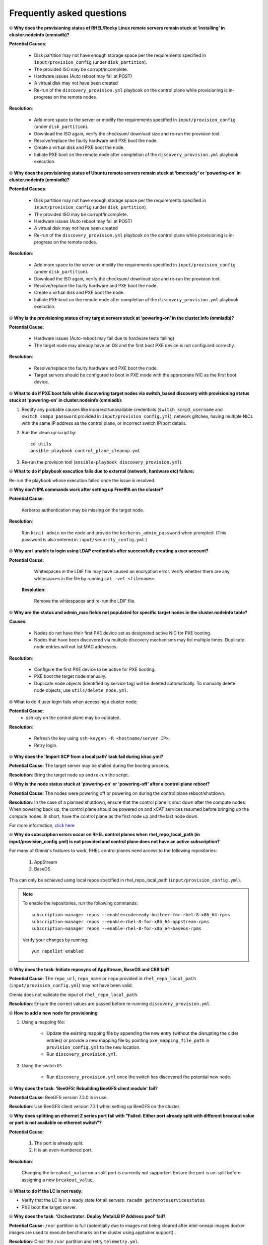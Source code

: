 Frequently asked questions
==========================

⦾ **Why does the provisioning status of RHEL/Rocky Linux remote servers remain stuck at ‘installing’ in cluster.nodeinfo (omniadb)?**

.. image:: ../images/InstallingStuckDB.png

.. image:: ../images/InstallCorruptISO.png

**Potential Causes**:

    * Disk partition may not have enough storage space per the requirements specified in ``input/provision_config`` (under ``disk_partition``).

    * The provided ISO may be corrupt/incomplete.

    * Hardware issues (Auto reboot may fail at POST)

    * A virtual disk may not have been created

    * Re-run of the ``discovery_provision.yml`` playbook on the control plane while provisioning is in-progress on the remote nodes.


**Resolution**:

    * Add more space to the server or modify the requirements specified in ``input/provision_config`` (under ``disk_partition``).

    * Download the ISO again, verify the checksum/ download size and re-run the provision tool.

    * Resolve/replace the faulty hardware and PXE boot the node.

    * Create a virtual disk and PXE boot the node.

    * Initiate PXE boot on the remote node after completion of the ``discovery_provision.yml`` playbook execution.

⦾ **Why does the provisioning status of Ubuntu remote servers remain stuck at ‘bmcready’ or 'powering-on' in cluster.nodeinfo (omniadb)?**

.. image:: ../images/ubuntu_pxe_failure.png

**Potential Causes**:

    * Disk partition may not have enough storage space per the requirements specified in ``input/provision_config`` (under ``disk_partition``).

    * The provided ISO may be corrupt/incomplete.

    * Hardware issues (Auto reboot may fail at POST)

    * A virtual disk may not have been created

    * Re-run of the ``discovery_provision.yml`` playbook on the control plane while provisioning is in-progress on the remote nodes.


**Resolution**:

    * Add more space to the server or modify the requirements specified in ``input/provision_config`` (under ``disk_partition``).

    * Download the ISO again, verify the checksum/ download size and re-run the provision tool.

    * Resolve/replace the faulty hardware and PXE boot the node.

    * Create a virtual disk and PXE boot the node.

    * Initiate PXE boot on the remote node after completion of the ``discovery_provision.yml`` playbook execution.


⦾ **Why is the provisioning status of my target servers stuck at ‘powering-on’ in the cluster.info (omniadb)?**

**Potential Cause**:

    * Hardware issues (Auto-reboot may fail due to hardware tests failing)
    * The target node may already have an OS and the first boot PXE device is not configured correctly.

**Resolution**:

    * Resolve/replace the faulty hardware and PXE boot the node.
    * Target servers should be configured to boot in PXE mode with the appropriate NIC as the first boot device.

⦾ **What to do if PXE boot fails while discovering target nodes via switch_based discovery with provisioning status stuck at 'powering-on' in cluster.nodeinfo (omniadb):**

.. image:: ../images/PXEBootFail.png

1. Rectify any probable causes like incorrect/unavailable credentials (``switch_snmp3_username`` and ``switch_snmp3_password`` provided in ``input/provision_config.yml``), network glitches, having multiple NICs with the same IP address as the control plane, or incorrect switch IP/port details.
2. Run the clean up script by: ::

     cd utils
     ansible-playbook control_plane_cleanup.yml

3. Re-run the provision tool (``ansible-playbook discovery_provision.yml``).


⦾ **What to do if playbook execution fails due to external (network, hardware etc) failure:**

Re-run the playbook whose execution failed once the issue is resolved.

⦾ **Why don't IPA commands work after setting up FreeIPA on the cluster?**

**Potential Cause**:

    Kerberos authentication may be missing on the target node.

**Resolution**:

    Run ``kinit admin`` on the node and provide the ``kerberos_admin_password`` when prompted. (This password is also entered in ``input/security_config.yml``.)


⦾ **Why am I unable to login using LDAP credentials after successfully creating a user account?**

**Potential Cause**:

    Whitespaces in the LDIF file may have caused an encryption error. Verify whether there are any whitespaces in the file by running ``cat -vet <filename>``.

 **Resolution:**

    Remove the whitespaces and re-run the LDIF file.

⦾ **Why are the status and admin_mac fields not populated for specific target nodes in the cluster.nodeinfo table?**

**Causes**:

    * Nodes do not have their first PXE device set as designated active NIC for PXE booting.
    * Nodes that have been discovered via multiple discovery mechanisms may list multiple times. Duplicate node entries will not list MAC addresses.

**Resolution**:

    * Configure the first PXE device to be active for PXE booting.
    * PXE boot the target node manually.
    * Duplicate node objects (identified by service tag) will be deleted automatically. To manually delete node objects, use ``utils/delete_node.yml``.

⦾ What to do if user login fails when accessing a cluster node:

.. image:: ../images/UserLoginError.png

**Potential Cause**:
    * ssh key on the control plane may be outdated.

**Resolution**:

   * Refresh the key using ``ssh-keygen -R <hostname/server IP>``.
   * Retry login.

⦾ **Why does the 'Import SCP from a local path' task fail during idrac.yml?**

.. image:: ../images/ImportSCPiDRAC_fail.png

**Potential Cause**: The target server may be stalled during the booting process.

**Resolution**: Bring the target node up and re-run the script.

⦾ **Why is the node status stuck at 'powering-on' or 'powering-off' after a control plane reboot?**

**Potential Cause**: The nodes were powering off or powering on during the control plane reboot/shutdown.

**Resolution**: In the case of a planned shutdown, ensure that the control plane is shut down after the compute nodes. When powering back up, the control plane should be powered on and xCAT services resumed before bringing up the compute nodes. In short, have the control plane as the first node up and the last node down.

For more information, `click here <https://github.com/xcat2/xcat-core/issues/7374>`_

⦾ **Why do subscription errors occur on RHEL control planes when rhel_repo_local_path (in input/provision_config.yml) is not provided and control plane does not have an active subscription?**

.. image:: ../images/SubscriptionErrors.png

For many of Omnia's features to work, RHEL control planes need access to the following repositories:

    1. AppStream
    2. BaseOS


This can only be achieved using local repos specified in rhel_repo_local_path  (``input/provision_config.yml``).

.. note::
    To enable the repositories, run the following commands: ::

            subscription-manager repos --enable=codeready-builder-for-rhel-8-x86_64-rpms
            subscription-manager repos --enable=rhel-8-for-x86_64-appstream-rpms
            subscription-manager repos --enable=rhel-8-for-x86_64-baseos-rpms

    Verify your changes by running: ::

            yum repolist enabled

⦾ **Why does the task: Initiate reposync of AppStream, BaseOS and CRB fail?**

.. image::  ../images/RepoURLError.png

**Potential Cause**: The ``repo_url``, ``repo_name`` or ``repo`` provided in ``rhel_repo_local_path`` (``input/provision_config.yml``) may not have been valid.

Omnia does not validate the input of ``rhel_repo_local_path``.

**Resolution**: Ensure the correct values are passed before re-running ``discovery_provision.yml``.

⦾ **How to add a new node for provisioning**


1. Using a mapping file:

    * Update the existing mapping file by appending the new entry (without the disrupting the older entries) or provide a new mapping file by pointing ``pxe_mapping_file_path`` in ``provision_config.yml`` to the new location.

    * Run ``discovery_provision.yml``.

2. Using the switch IP:

    * Run ``discovery_provision.yml`` once the switch has discovered the potential new node.

⦾ **Why does the task: 'BeeGFS: Rebuilding BeeGFS client module' fail?**

.. image:: ../images/BeeGFSFailure.png

**Potential Cause**: BeeGFS version 7.3.0 is in use.

**Resolution**: Use BeeGFS client version 7.3.1 when setting up BeeGFS on the cluster.


⦾ **Why does splitting an ethernet Z series port fail with "Failed. Either port already split with different breakout value or port is not available on ethernet switch"?**


**Potential Cause**:

    1. The port is already split.

    2. It is an even-numbered port.

**Resolution**:

    Changing the ``breakout_value`` on a split port is currently not supported. Ensure the port is un-split before assigning a new ``breakout_value``.


⦾ **What to do if the LC is not ready:**


* Verify that the LC is in a ready state for all servers: ``racadm getremoteservicesstatus``

* PXE boot the target server.

⦾ **Why does the task: 'Orchestrator: Deploy MetalLB IP Address pool' fail?**

.. image:: ../images/Metallb_Telemetry_Apptainer_fail.png

**Potential Cause**: ``/var`` partition is full (potentially due to images not being cleared after intel-oneapi images docker images are used to execute benchmarks on the cluster using apptainer support) .

**Resolution**: Clear the ``/var`` partition and retry ``telemetry.yml``.


⦾ **Why does the task: [Telemetry]: TASK [grafana : Wait for grafana pod to come to ready state] fail with a timeout error?**

**Potential Cause**: Docker pull limit exceeded.

**Resolution**: Manually input the username and password to your docker account on the control plane.

⦾ **Is provisioning servers using BOSS controller supported by Omnia?**

From Omnia 1.2.1, provisioning a server using BOSS controller is supported.

⦾ **What are the licenses required when deploying a cluster through Omnia?**

While Omnia playbooks are licensed by Apache 2.0, Omnia deploys multiple softwares that are licensed separately by their respective developer communities. For a comprehensive list of software and their licenses, `click here <../Overview/SupportMatrix/omniainstalledsoftware.html>`_ .

⦾ **Why does the task: TASK [hostname_validation : Verify the domain name is not blank in hostname] fail?**

**Potential Cause**: Hostname is not configured properly with the domain name, on the target node.

**Resolution**: Use the following commands to configure the hostname properly: ::


        sysctl kernel.hostname=node001.omnia.test
        hostnamectl set-hostname node001.omnia.test


.. note:: ``node001.omnia.test`` is a sample hostname.

⦾ **local_repo.yml playbook execution fails at the TASK [parse_and_download : Display Failed Packages]**

.. image:: ../images/package_failure_local_repo.png

**Potential Cause**: This issue is encountered if Omnia fails to download any software package, mentioned in the ``software_config.json``, while executing ``local_repo.yml`` playbook. Download failures can occur if the URL to download the software packages or the provided Docker credentials are incorrect.

**Resolution**: Re-run the ``local_repo.yml`` playbook while ensuring the following:

    * URL to download the software packages mentioned in ``input/software_config.json``, is correct and reachable.
    * Docker credentials provided in ``input/provision_config_credentials`` is correct.

If the ``local_repo.yml`` is executed successfully without any package download failures, an "ok" message is displayed as shown below:

.. image:: ../images/local_repo_success.png